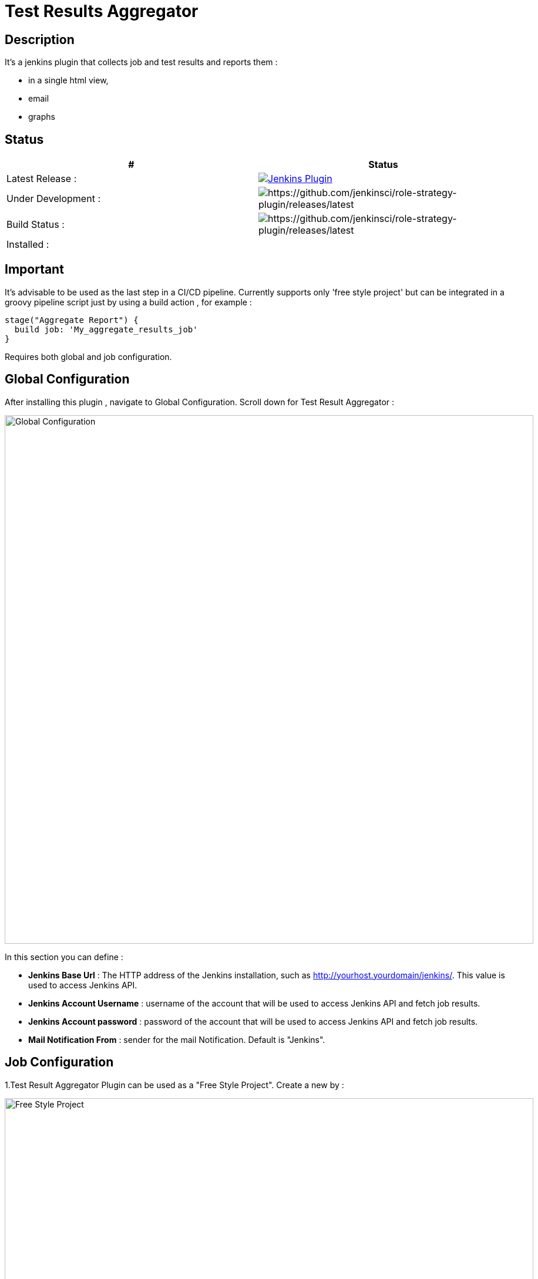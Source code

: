 = Test Results Aggregator
:imagesdir: screenshots
:icons:

== Description

It's a jenkins plugin that collects job and test results and reports them :

* in a single html view,
* email
* graphs

== Status

|===
|# | Status 

|Latest Release : 
|image:https://img.shields.io/jenkins/plugin/v/test-results-aggregator.svg[Jenkins Plugin,link=https://plugins.jenkins.io/test-results-aggregator]

|Under Development : 
|image:https://img.shields.io/github/release/jenkinsci/test-results-aggregator.svg?label=changelog[https://github.com/jenkinsci/role-strategy-plugin/releases/latest]

|Build Status : 
|image:https://ci.jenkins.io/buildStatus/icon?job=Plugins/test-results-aggregator-plugin/master[https://github.com/jenkinsci/role-strategy-plugin/releases/latest]

| Installed : 
| 
|===

//image:https://img.shields.io/jenkins/plugin/i/test-results-aggregator.svg?color=blue[Jenkins Plugin Installs,link=https://plugins.jenkins.io/test-results-aggregator]


== Important

It's advisable to be used as the last step in a CI/CD pipeline. Currently supports only 'free style project' but can be integrated in a groovy pipeline script just by using a build action , for example : 

    stage("Aggregate Report") {	
      build job: 'My_aggregate_results_job'
    }

Requires both global and job configuration.

== Global Configuration

After installing this plugin , navigate to Global Configuration. Scroll down for Test Result Aggregator :

image::Global_Configuration.png[Global Configuration,900,align="right"]

In this section you can define : 

* **Jenkins Base Url** : The HTTP address of the Jenkins installation, such as http://yourhost.yourdomain/jenkins/. This value is used to access Jenkins API.
* **Jenkins Account Username** : username of the account that will be used to access Jenkins API and fetch job results.
* **Jenkins Account password** : password of the account that will be used to access Jenkins API and fetch job results.
* **Mail Notification From** : sender for the mail Notification. Default is "Jenkins".

== Job Configuration

1.Test Result Aggregator Plugin can be used as a "Free Style Project". Create a new by : 

image::FreeStyleProject.png[Free Style Project,900,align="right"]

2.Select "Add Post Build" action and scroll to "Aggregate Test Results" action.

image::PostBuildAction.png[Post Build Action,900,align="right"]

3.Add Groups/Teams and Jenkins Jobs : 

image::FreeStyleProject_Jobs.png[Jobs Configuraion,900,align="right"]
  
* **Group/Team** : it's optional, it's used in report to group Jenkins jobs. For example teams , products or testing types.
* **Job Name** : It's mandatory, it's the exact Jenkins job name to get results.
* **Job Friendly Name** : it's optional, used only for reporting purposes, if null or empty then "Job Name" will be used in report.
 
4.Add Recipients List , Before,After Body text, theme and Sort by option : 

image::ReceipientsList.png[Recipients,900,align="right"]
	
* **Recipients List** : comma separated recipients list, ex : nick@some.com,mairy@some.com .if empty no email will be triggered.
* **Subject prefix** : prefix for mail subject.
* **Columns** : html & email report columns and the order of them, comma separated.
* **Before body** : plain text or html code to add before report table.
* **After body** : plain text or html code to add after report table.
* **Mail Theme** : Ligth or dark mail theme.
* **Sort Results By** : report will be sorted accordingly. If there are Groups then sorting refers to jobs inside a group.
 
5.Outdated results : 

image::OutofDate.png[OutofDate,900,align="right"]
	
**Out Of Date Results in Hours** : jobs with results more than X hours ago will be marked with 'red' color under 'Last Run' column report. Otherwise (if blank) column 'Last Run' will just have the timestamp of job completion.

== Reports

1.Jobs and Tests graphs, see a sample :

image::MainView.png[Main View,900,align="right"]

2.HTML Report , sample :

image::htmlView2.png[Html View,900,align="right"]
  
    * the html report is generated under workspace/html/index.html and can be published also via HTML Publisher Plugin
    * the same report is send via mail.
 
3.Aggregated view , sample : 

image::AggregatedView.png[Aggregated,900,align="right"]


== Release Notes

See the https://github.com/jenkinsci/test-results-aggregator-plugin/releases[Github releases page].

=== 1.0.2 (8 Nov 2019)
 * Fix Documentation Issue
 
=== 1.0.0 (4 Nov 2019)
 * Initial Release
